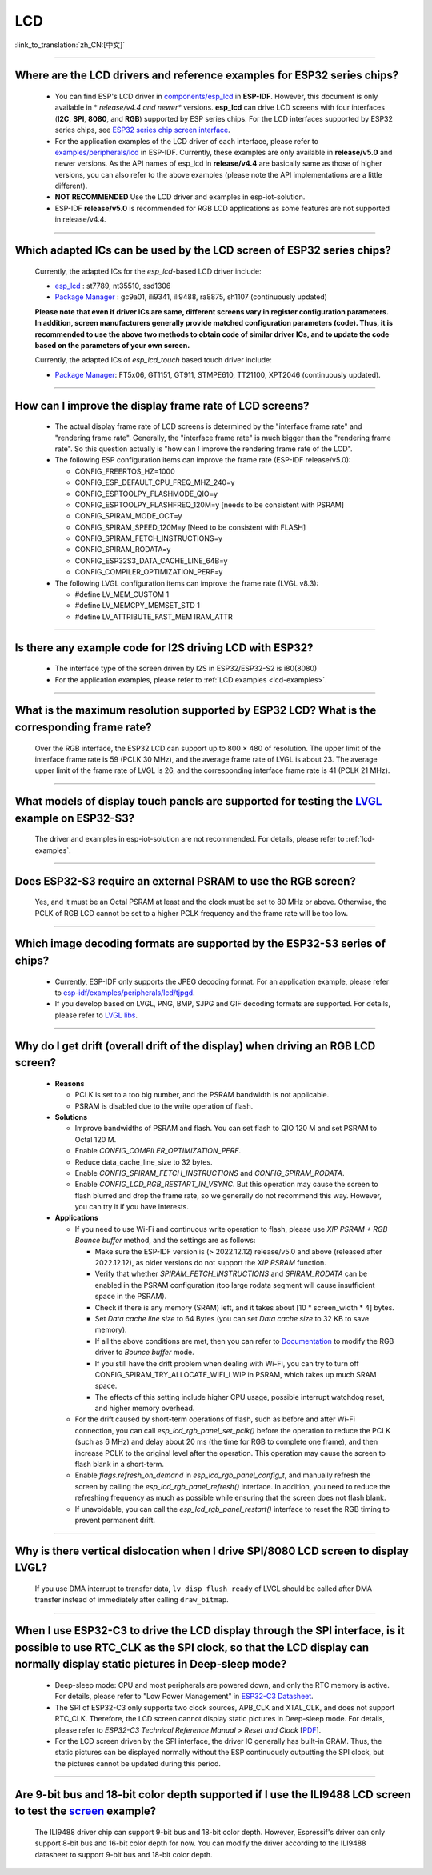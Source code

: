 LCD
============

:link_to_translation:`zh_CN:[中文]`

.. raw:: html

   <style>
   body {counter-reset: h2}
     h2 {counter-reset: h3}
     h2:before {counter-increment: h2; content: counter(h2) ". "}
     h3:before {counter-increment: h3; content: counter(h2) "." counter(h3) ". "}
     h2.nocount:before, h3.nocount:before, { content: ""; counter-increment: none }
   </style>

--------------

.. _lcd-examples:

Where are the LCD drivers and reference examples for ESP32 series chips?
--------------------------------------------------------------------------------------------------------------------------------------

   - You can find ESP's LCD driver in `components/esp_lcd <https://github.com/espressif/esp-idf/tree/master/components/esp_lcd>`__ in **ESP-IDF**. However, this document is only available in * *release/v4.4 and newer** versions. **esp_lcd** can drive LCD screens with four interfaces (**I2C**, **SPI**, **8080**, and **RGB**) supported by ESP series chips. For the LCD interfaces supported by ESP32 series chips, see `ESP32 series chip screen interface <https://docs.espressif.com/projects/espressif-esp-iot-solution/en/latest/display/screen.html#esp32>`__.
   - For the application examples of the LCD driver of each interface, please refer to `examples/peripherals/lcd <https://github.com/espressif/esp-idf/tree/master/examples/peripherals/lcd>`__ in ESP-IDF. Currently, these examples are only available in **release/v5.0** and newer versions. As the API names of esp_lcd in **release/v4.4** are basically same as those of higher versions, you can also refer to the above examples (please note the API implementations are a little different).
   - **NOT RECOMMENDED** Use the LCD driver and examples in esp-iot-solution.
   - ESP-IDF **release/v5.0** is recommended for RGB LCD applications as some features are not supported in release/v4.4.

---------------

Which adapted ICs can be used by the LCD screen of ESP32 series chips?
-------------------------------------------------------------------------------------------------

  Currently, the adapted ICs for the `esp_lcd`-based LCD driver include:

  - `esp_lcd <https://github.com/espressif/esp-idf/blob/7f4bcc36959b1c483897d643036f847eb08d270e/components/esp_lcd/include/esp_lcd_panel_vendor.h>`__ : st7789, nt35510, ssd1306
  - `Package Manager <https://components.espressif.com/>`__ : gc9a01, ili9341, ili9488, ra8875, sh1107 (continuously updated)

  **Please note that even if driver ICs are same, different screens vary in register configuration parameters. In addition, screen manufacturers generally provide matched configuration parameters (code). Thus, it is recommended to use the above two methods to obtain code of similar driver ICs, and to update the code based on the parameters of your own screen.**

  Currently, the adapted ICs of `esp_lcd_touch` based touch driver include:

  - `Package Manager <https://components.espressif.com/>`__: FT5x06, GT1151, GT911, STMPE610, TT21100, XPT2046 (continuously updated).

--------------

How can I improve the display frame rate of LCD screens?
----------------------------------------------------------

   - The actual display frame rate of LCD screens is determined by the "interface frame rate" and "rendering frame rate". Generally, the "interface frame rate" is much bigger than the "rendering frame rate". So this question actually is "how can I improve the rendering frame rate of the LCD".

   - The following ESP configuration items can improve the frame rate (ESP-IDF release/v5.0):

     - CONFIG_FREERTOS_HZ=1000
     - CONFIG_ESP_DEFAULT_CPU_FREQ_MHZ_240=y
     - CONFIG_ESPTOOLPY_FLASHMODE_QIO=y
     - CONFIG_ESPTOOLPY_FLASHFREQ_120M=y [needs to be consistent with PSRAM]
     - CONFIG_SPIRAM_MODE_OCT=y
     - CONFIG_SPIRAM_SPEED_120M=y [Need to be consistent with FLASH]
     - CONFIG_SPIRAM_FETCH_INSTRUCTIONS=y
     - CONFIG_SPIRAM_RODATA=y
     - CONFIG_ESP32S3_DATA_CACHE_LINE_64B=y
     - CONFIG_COMPILER_OPTIMIZATION_PERF=y

   - The following LVGL configuration items can improve the frame rate (LVGL v8.3):

     - #define LV_MEM_CUSTOM 1
     - #define LV_MEMCPY_MEMSET_STD 1
     - #define LV_ATTRIBUTE_FAST_MEM IRAM_ATTR

---------------

Is there any example code for I2S driving LCD with ESP32?
-------------------------------------------------------------------------------------

  - The interface type of the screen driven by I2S in ESP32/ESP32-S2 is i80(8080)
  - For the application examples, please refer to :ref:`LCD examples <lcd-examples>`.

---------------

What is the maximum resolution supported by ESP32 LCD? What is the corresponding frame rate?
------------------------------------------------------------------------------------------------------------------------------------------------------------------

  Over the RGB interface, the ESP32 LCD can support up to 800 × 480 of resolution. The upper limit of the interface frame rate is 59 (PCLK 30 MHz), and the average frame rate of LVGL is about 23. The average upper limit of the frame rate of LVGL is 26, and the corresponding interface frame rate is 41 (PCLK 21 MHz).

----------------

What models of display touch panels are supported for testing the `LVGL <https://github.com/espressif/esp-iot-solution/tree/master/examples/hmi/lvgl_example>`_ example on ESP32-S3?
----------------------------------------------------------------------------------------------------------------------------------------------------------------------------------------------------------------------------------------------------------------------------------------------------------------------------------------------------------------------------

  The driver and examples in esp-iot-solution are not recommended. For details, please refer to :ref:`lcd-examples`.

---------------

Does ESP32-S3 require an external PSRAM to use the RGB screen?
------------------------------------------------------------------------------------------------------

  Yes, and it must be an Octal PSRAM at least and the clock must be set to 80 MHz or above. Otherwise, the PCLK of RGB LCD cannot be set to a higher PCLK frequency and the frame rate will be too low.

--------------------

Which image decoding formats are supported by the ESP32-S3 series of chips?
-------------------------------------------------------------------------------------------------------------------------------------------------------------------------------------------------------------------------------------------------------------------------------------------------------------------------

  - Currently, ESP-IDF only supports the JPEG decoding format. For an application example, please refer to `esp-idf/examples/peripherals/lcd/tjpgd <https://github.com/espressif/esp-idf/tree/master/examples/peripherals/lcd/tjpgd>`_.
  - If you develop based on LVGL, PNG, BMP, SJPG and GIF decoding formats are supported. For details, please refer to `LVGL libs <https://docs.lvgl.io/master/libs/index.html>`_.

--------------------------

Why do I get drift (overall drift of the display) when driving an RGB LCD screen?
-------------------------------------------------------------------------------------------------------

  - **Reasons**

    - PCLK is set to a too big number, and the PSRAM bandwidth is not applicable.
    - PSRAM is disabled due to the write operation of flash.

  - **Solutions**

    - Improve bandwidths of PSRAM and flash. You can set flash to QIO 120 M and set PSRAM to Octal 120 M.
    - Enable `CONFIG_COMPILER_OPTIMIZATION_PERF`.
    - Reduce data_cache_line_size to 32 bytes.
    - Enable `CONFIG_SPIRAM_FETCH_INSTRUCTIONS` and `CONFIG_SPIRAM_RODATA`.
    - Enable `CONFIG_LCD_RGB_RESTART_IN_VSYNC`. But this operation may cause the screen to flash blurred and drop the frame rate, so we generally do not recommend this way. However, you can try it if you have interests.

  - **Applications**

    - If you need to use Wi-Fi and continuous write operation to flash, please use `XIP PSRAM + RGB Bounce buffer` method, and the settings are as follows:

      - Make sure the ESP-IDF version is (> 2022.12.12) release/v5.0 and above (released after 2022.12.12), as older versions do not support the `XIP PSRAM` function.
      - Verify that whether `SPIRAM_FETCH_INSTRUCTIONS` and `SPIRAM_RODATA` can be enabled in the PSRAM configuration (too large rodata segment will cause insufficient space in the PSRAM).
      - Check if there is any memory (SRAM) left, and it takes about [10 * screen_width * 4] bytes.
      - Set `Data cache line size` to 64 Bytes (you can set `Data cache size` to 32 KB to save memory).
      - If all the above conditions are met, then you can refer to `Documentation <https://docs.espressif.com/projects/esp-idf/en/latest/esp32s3/api-reference/peripherals/lcd.html#bounce-buffer-with-single-psram-frame-buffer>`_ to modify the RGB driver to `Bounce buffer` mode.
      - If you still have the drift problem when dealing with Wi-Fi, you can try to turn off CONFIG_SPIRAM_TRY_ALLOCATE_WIFI_LWIP in PSRAM, which takes up much SRAM space.
      - The effects of this setting include higher CPU usage, possible interrupt watchdog reset, and higher memory overhead.
      
    - For the drift caused by short-term operations of flash, such as before and after Wi-Fi connection, you can call `esp_lcd_rgb_panel_set_pclk()` before the operation to reduce the PCLK (such as 6 MHz) and delay about 20 ms (the time for RGB to complete one frame), and then increase PCLK to the original level after the operation. This operation may cause the screen to flash blank in a short-term.
    - Enable `flags.refresh_on_demand` in `esp_lcd_rgb_panel_config_t`, and manually refresh the screen by calling the `esp_lcd_rgb_panel_refresh()` interface. In addition, you need to reduce the refreshing frequency as much as possible while ensuring that the screen does not flash blank.
    - If unavoidable, you can call the `esp_lcd_rgb_panel_restart()` interface to reset the RGB timing to prevent permanent drift.

-----------------------------

Why is there vertical dislocation when I drive SPI/8080 LCD screen to display LVGL?
---------------------------------------------------------------------------------------------

  If you use DMA interrupt to transfer data, ``lv_disp_flush_ready`` of LVGL should be called after DMA transfer instead of immediately after calling ``draw_bitmap``. 

---------------------------

When I use ESP32-C3 to drive the LCD display through the SPI interface, is it possible to use RTC_CLK as the SPI clock, so that the LCD display can normally display static pictures in Deep-sleep mode?
------------------------------------------------------------------------------------------------------------------------------------------------------------------------------------------------------------------------------------------

   - Deep-sleep mode: CPU and most peripherals are powered down, and only the RTC memory is active. For details, please refer to "Low Power Management" in `ESP32-C3 Datasheet <https://www.espressif.com/sites/default/files/documentation/esp32-c3_datasheet_en.pdf>`__.
   - The SPI of ESP32-C3 only supports two clock sources, APB_CLK and XTAL_CLK, and does not support RTC_CLK. Therefore, the LCD screen cannot display static pictures in Deep-sleep mode. For details, please refer to *ESP32-C3 Technical Reference Manual* > *Reset and Clock* [`PDF <https://www.espressif.com/sites/default/files/documentation/esp32-c3_technical_reference_manual_en.pdf#resclk>`__].
   - For the LCD screen driven by the SPI interface, the driver IC generally has built-in GRAM. Thus, the static pictures can be displayed normally without the ESP continuously outputting the SPI clock, but the pictures cannot be updated during this period.

-----------------------

Are 9-bit bus and 18-bit color depth supported if I use the ILI9488 LCD screen to test the `screen <https://github.com/espressif/esp-iot-solution/tree/master/examples/screen>`__ example?
---------------------------------------------------------------------------------------------------------------------------------------------------------------------------------------------------------------------------------------------------------------------------------------------------

   The ILI9488 driver chip can support 9-bit bus and 18-bit color depth. However, Espressif's driver can only support 8-bit bus and 16-bit color depth for now. You can modify the driver according to the ILI9488 datasheet to support 9-bit bus and 18-bit color depth.
